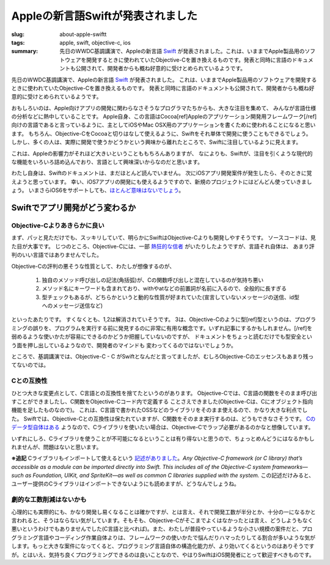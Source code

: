 Appleの新言語Swiftが発表されました
###################################

:slug: about-apple-swiftt
:tags: apple, swift, objective-c, ios
:summary: 先日のWWDC基調講演で、Appleの新言語 `Swift <https://developer.apple.com/swift/>`_ が発表されました。これは、いままでApple製品用のソフトウェアを開発するときに使われていたObjective-Cを置き換えるものです。発表と同時に言語のドキュメントも公開されて、開発者からも概ね好意的に受けとめられているようです。
 
.. image:: images/swift_hello.png
   :align: center
   :alt: swift hello world code

先日のWWDC基調講演で、Appleの新言語 `Swift <https://developer.apple.com/swift/>`_ が発表されました。
これは、いままでApple製品用のソフトウェアを開発するときに使われていたObjective-Cを置き換えるものです。
発表と同時に言語のドキュメントも公開されて、開発者からも概ね好意的に受けとめられているようです。

おもしろいのは、Apple向けアプリの開発に関わらなさそうなプログラマたちからも、大きな注目を集めて、
みんなが言語仕様の分析などに熱中していることです。
Apple自身、この言語はCocoa[ref]Appleのアプリケーション開発用フレームワーク[/ref] 向けの言語であると言っているように、主としてiOSやMac OSX用のアプリケーションを書くために使われることになると思います。
もちろん、Objective-CをCocoaと切りはなして使えるように、Swiftをそれ単体で開発に使うこともできるでしょう。
しかし、多くの人は、実際に開発で使うかどうかという興味から離れたところで、Swiftに注目しているように見えます。

これは、Appleの影響力がそれほど大きいということももちろんありますが、
なによりも、Swiftが、注目を引くような現代的な機能をいろいろ詰め込んでおり、言語として興味深いからなのだと思います。

わたし自身は、Swiftのドキュメントは、まだほとんど読んでいません。
次にiOSアプリ開発案件が発生したら、そのときに覚えようと思っています。
幸い、iOS7アプリの開発にも使えるようですので、新規のプロジェクトにはどんどん使っていきましょう。
いまさらiOS6をサポートしても、`ほとんど意味はないでしょう <http://bylines.news.yahoo.co.jp/takayukifukatsu/20131031-00029328/>`_。

Swiftでアプリ開発がどう変わるか
===============================

Objective-Cよりあきらかに良い
-----------------------------

まず、パッと見ただけでも、スッキリしていて、明らかにSwiftはObjective-Cよりも開発しやすそうです。
ソースコードは、見た目が大事です。
じつのところ、Objective-Cには、一部 `熱狂的な信者 <http://love-motif.com/article/art_13.shtml>`_ がいたりしたようですが、言語それ自体は、
あまり評判のいい言語ではありませんでした。

Objective-Cの評判の悪そうな性質として、わたしが想像するのが、

 1. 独自のメソッド呼び出しの記法(角括弧)が、Cの関数呼び出しと混在しているのが気持ち悪い
 2. メソッド名にキーワードも含まれており、withやatなどの前置詞が名前に入るので、全般的に長すぎる
 3. 型チェックもあるが、どちらかというと動的な性質が好まれていた(宣言していないメッセージの送信、id型へのメッセージ送信など)

といったあたりです。
すくなくとも、1,2は解消されていそうです。
3は、Objective-Cのように型[ref]型というのは、プログラミングの誤りを、プログラムを実行する前に発見するのに非常に有用な概念です。いずれ記事にするかもしれません。[/ref]を弱めるような使いかたが容易にできるのかどうか把握していないのですが、
ドキュメントをちょっと読むだけでも型安全という面を押し出しているようなので、開発者のマインドも
変わってくるのではないでしょうか。

ところで、基調講演では、Objective-C - C がSwiftとなんだと言ってましたが、むしろObjective-Cのエッセンスもあまり残ってないのでは。

Cとの互換性
-----------

ひとつ大きな変更点として、C言語との互換性を捨てたというのがあります。
Objective-Cでは、C言語の関数をそのまま呼び出すことができましたし、C関数をObjective-Cコード内で定義する
ことさえできました(Objective-Cは、Cにオブジェクト指向機能を足したものなので)。
これは、C言語で書かれたOSSなどのライブラリをそのまま使えるので、かなり大きな利点でした。
Swiftでは、Objective-Cとの互換性は保たれていますが、C関数をそのまま実行するのは、どうもできなさそうです。
`Cのデータ型自体はある <https://developer.apple.com/library/prerelease/ios/documentation/Swift/Conceptual/BuildingCocoaApps/InteractingWithCAPIs.html#//apple_ref/doc/uid/TP40014216-CH8-XID_13>`_ ようなので、Cライブラリを使いたい場合は、Objective-Cでラップ必要があるのかなと想像しています。

いずれにしろ、Cライブラリを使うことが不可能になるということは有り得ないと思うので、ちょっとめんどうにはなるかもしれませんが、問題はないと思います。

**※追記** Cライブラリもインポートして使えるという `記述がありました <https://developer.apple.com/library/prerelease/ios/documentation/swift/conceptual/buildingcocoaapps/index.html>`_。*Any Objective-C framework (or C library) that’s accessible as a module can be imported directly into Swift. This includes all of the Objective-C system frameworks—such as Foundation, UIKit, and SpriteKit—as well as common C libraries supplied with the system.* この記述だけみると、ユーザー提供のCライブラリはインポートできないようにも読めますが、どうなんでしょうね。

劇的な工数削減はないかも
------------------------

心理的にも実際的にも、かなり開発し易くなることは確かですが、とは言え、それで開発工数が半分とか、十分の一になるかと言われると、そうはならない気がしています。そもそも、Objective-Cがそこまでよくはなかったとは言え、どうしようもなく悪いというわけでもありませんでした(C言語と比べれば)。また、わたしが普段やっているような小さい規模の案件だと、プログラミング言語やコーディング作業自体よりは、フレームワークの使いかたで悩んだりハマったりしてる割合が多いような気がします。もっと大きな案件になってくると、プログラミング言語自体の構造化能力が、より効いてくるというのはありそうですが。とはいえ、気持ち良くプログラミングできるのは良いことなので、やはりSwiftはiOS開発者にとって歓迎すべきものです。


